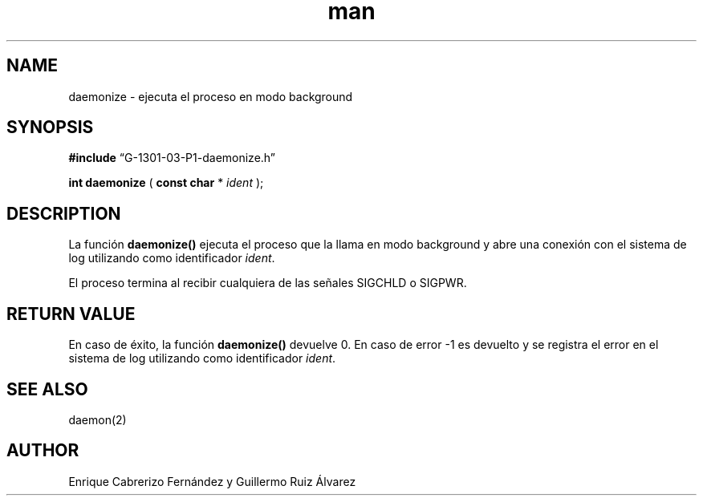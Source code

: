 .\" Manpage for daemonize.
.TH man 8 "1 Mar 2014" "1.0" "daemonize man page"
.SH NAME
daemonize \- ejecuta el proceso en modo background
.SH SYNOPSIS

.BR #include 
“G-1301-03-P1-daemonize.h”

.B int daemonize
(
.B const char 
*
.IR ident
);

.SH DESCRIPTION
La función
.BR daemonize()
ejecuta el proceso que la llama en modo background y abre una conexión con el sistema de log utilizando como identificador
.IR ident .

El proceso termina al recibir cualquiera de las señales SIGCHLD o SIGPWR.
.SH RETURN VALUE
En caso de éxito, la función
.BR daemonize()
devuelve 0. En caso de error -1 es devuelto y se registra el error en el sistema de log utilizando como identificador
.IR ident .

.SH SEE ALSO
daemon(2)
.SH AUTHOR
Enrique Cabrerizo Fernández y Guillermo Ruiz Álvarez
